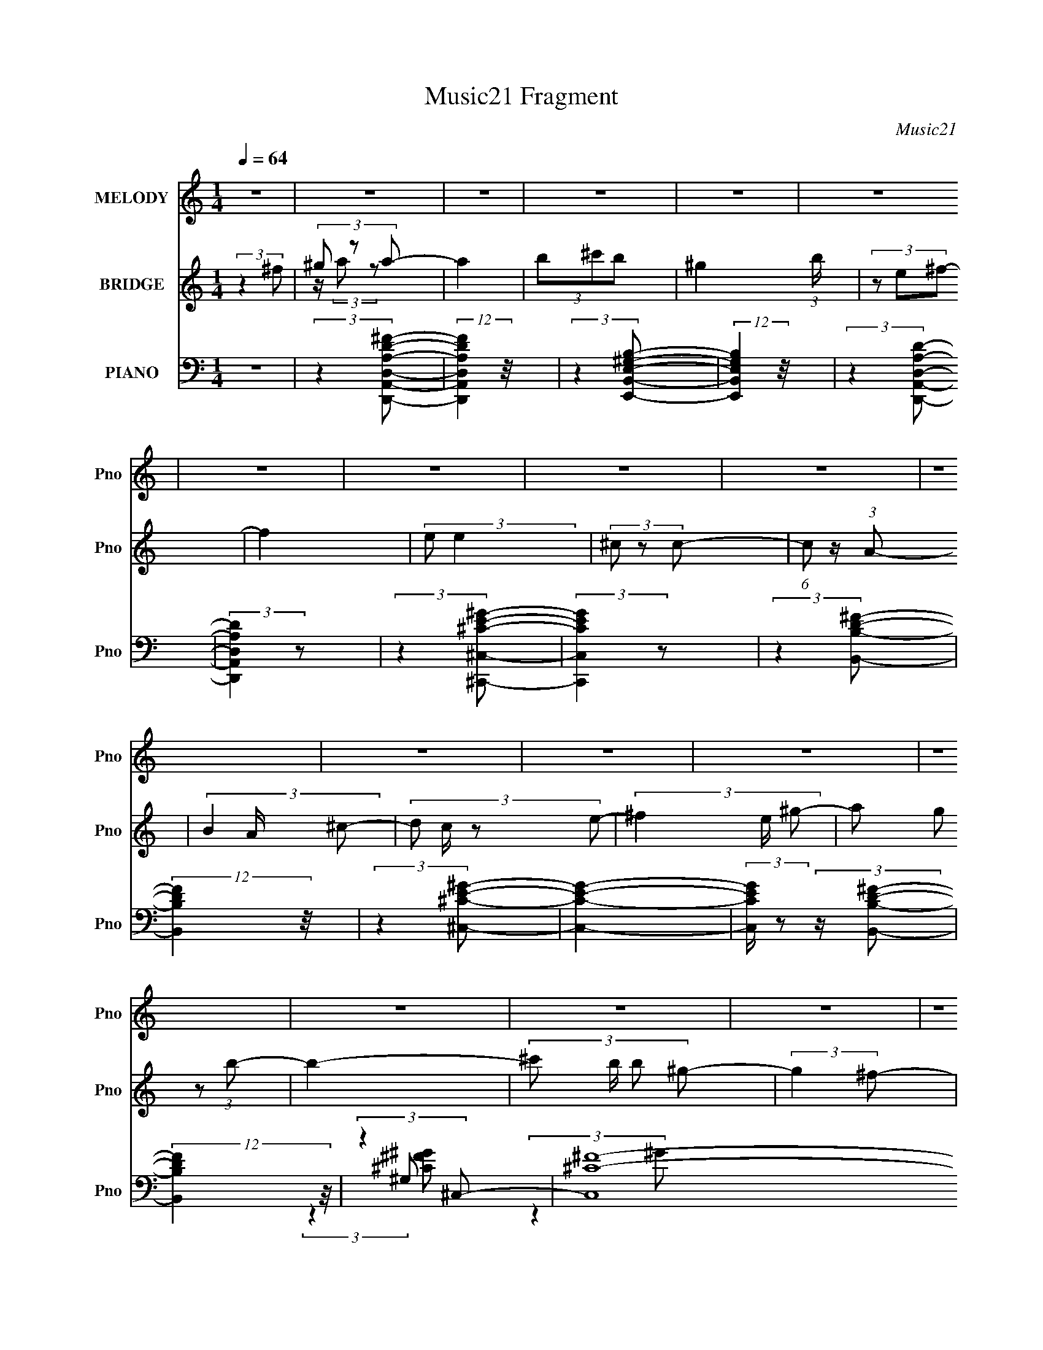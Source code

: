X:1
T:Music21 Fragment
C:Music21
%%score 1 ( 2 3 ) ( 4 5 6 7 )
L:1/4
Q:1/4=64
M:1/4
I:linebreak $
K:C
V:1 treble nm="MELODY" snm="Pno"
L:1/8
V:2 treble nm="BRIDGE" snm="Pno"
V:3 treble 
V:4 bass nm="PIANO" snm="Pno"
L:1/8
V:5 bass 
L:1/8
V:6 bass 
V:7 bass 
V:1
 z2 | z2 | z2 | z2 | z2 | z2 | z2 | z2 | z2 | z2 | z2 | z2 | z2 | z2 | z2 | z2 | z2 | z2 | z2 | %19
 z2 | z2 | z2 | z2 | z2 | z2 | z2 | z2 | z2 | z2 | z2 | z2 | z2 | z2 | z2 | z2 | z2 | z2 | z2 | %38
 z2 | z2 | (3:2:2z2 ^c | (3de z | ^f3/2 z/ | (3^cde- | (3:2:4e e/ e z/4 ^c/- | %45
 (3:2:2c/4 z/ (3:2:2z/4 B2- | (3:2:2B z2 | z2 | (3:2:1z2 ^c/ d/- | (3:2:4e d/4 e e | (3a^g z | %51
 (3ed z | (3:2:2d2 z | (3:2:1z2 ^f/ f/ | (3^ff=f | (3:2:2f z2 | (3:2:1z2 a/ ^g/- | %57
 (3:2:4^f g/4 f z | (3:2:2e z2 | (3z e^f | (3ee z | (3:2:2A ^c2 | (3:2:2e z2 | (3z ^cd | (3^cd z | %65
 (3^f z =f | (3f^f z | (3:2:2^g2 ^f- | (3:2:2f2 z/4 ^f/ | (3^gab | (3a^g z | (3:2:2^f e2- | %72
 (3:2:2e/4 z/ z3/2 | (3z ed | (3^cd z | (3a z ^g- | (3:2:2g2 ^f- | (3:2:2f2 f- | %78
 (6:5:1f z/ ^f/ ^g/ | (3aa z | (3:2:1z2 ^f/ ^g/ | (3aa z | (3:2:1z2 ^f/ ^g/ | (3a z b | (3a z ^g | %85
 (3^ff z/4 e/- | e z | z2 | (3^fef | (3:2:2e d2 | (3:2:1dd/ (6:5:1z | (3z ^f^g | (3^gg z | %93
 (3:2:2^f ^g2 | (3:2:1z2 ^f/ ^g/ | (3aa z | (3:2:1z2 ^f/ ^g/ | (3aa z | (3:2:1z2 ^f/ ^g/ | %99
 (3a z b | (3a z ^g | (3^ff z/4 e/- | e z | (3z ^cd | (3^cd z | (3a z ^g- | %106
 (3:2:2g/ z (3:2:2z/ f- | (6:5:1f z/ (3:2:1^f- | f2- | f2- | (3:2:2f/ z z | z2 | z2 | z2 | z2 | %115
 z2 | z2 | z2 | z2 | z2 | z2 | z2 | z2 | z2 | z2 | z2 | z2 | z2 | z2 | z2 | (3:2:2z2 ^c | (3de z | %132
 ^f3/2 z/ | (3^cde- | (3:2:4e e/ e z/4 ^c/- | (3:2:2c/4 z/ (3:2:2z/4 B2- | (3:2:2B z2 | z2 | %138
 (3:2:1z2 ^c/ d/- | (3:2:4e d/4 e e | (3a^g z | (3ed z | (3:2:2d2 z | (3:2:1z2 ^f/ f/ | (3^ff=f | %145
 (3:2:2f z2 | (3:2:1z2 a/ ^g/- | (3:2:4^f g/4 f z | (3:2:2e z2 | (3z e^f | (3ee z | (3:2:2A ^c2 | %152
 (3:2:2e z2 | (3z ^cd | (3^cd z | (3^f z =f | (3f^f z | (3:2:2^g2 ^f- | (3:2:2f2 z/4 ^f/ | (3^gab | %160
 (3a^g z | (3:2:2^f e2- | (3:2:2e/4 z/ z3/2 | (3z ed | (3^cd z | (3a z ^g- | (3:2:2g2 ^f- | %167
 (3:2:2f2 f- | (6:5:1f z/ ^f/ ^g/ | (3aa z | (3:2:1z2 ^f/ ^g/ | (3aa z | (3:2:1z2 ^f/ ^g/ | %173
 (3a z b | (3a z ^g | (3^ff z/4 e/- | e z | z2 | (3^fef | (3:2:2e d2 | (3:2:1dd/ (6:5:1z | %181
 (3z ^f^g | (3^gg z | (3:2:2^f ^g2 | (3:2:1z2 ^f/ ^g/ | (3aa z | (3:2:1z2 ^f/ ^g/ | (3aa z | %188
 (3:2:1z2 ^f/ ^g/ | (3a z b | (3a z ^g | (3^ff z/4 e/- | e z | (3z ^cd | (3^cd z | (3a z ^g- | %196
 (3:2:2g/ z (3:2:2z/ f- | (6:5:1f z/ (3:2:1^f- | f2- | f2- | (3:2:2f/ z (3:2:2z/ ^f | (3^g z a- | %202
 (3:2:4a a/ a z | (3^gg z | (3^fe z | (3^gab | (3bb z | (3:2:2^c' _b2 | (3_bb z | (3^f^ga | %210
 (3^f^g z/4 a/- | (6:5:2a z2 | (3:2:2z ^f f/ ^g/- | (3:2:2g/4 z/ (3:2:2z/4 a(3:2:1^g- | g2- | %215
 (12:11:2g2 z/4 | (3:2:1z2 ^f/ ^g/ | (3aa z | (3:2:1z2 ^f/ ^g/ | (3aa z | (3:2:1z2 ^f/ ^g/ | %221
 (3a z b | (3a z ^g | (3^ff z/4 e/- | e z | z2 | (3^fef | (3:2:2a ^f2 | (3:2:2e d2- | %229
 (3:2:2d/4 z/ (3:2:2z/4 a(3:2:1^g | (3^gg z/4 a/- | (3:2:2a/4 z/ (3:2:2z/4 ^g2- | %232
 (3:2:2g z ^f/ ^g/ | (3aa z | (3:2:1z2 ^f/ ^g/ | (3aa z | (3:2:1z2 ^f/ ^g/ | (3a z b | (3a z ^g | %239
 (3^ff z/4 e/- | e z | (3z ^cd | (3^cd z | (3a z ^g- | (3:2:2g/ z (3:2:2z/ f- | %245
 (6:5:1f z/ (3:2:1^f- | f2- | f2- | (3:2:2f/ z z | (3z ^cd | (3:2:2^c d2 | (3a z ^g- | %252
 (3:2:2g2 f- | f2 | ^f2- | f2- | f2- | f2- | f2- | f/ z3/2 |] %260
V:2
 (3:2:2z ^f/ | (3^g/ z/ a/- | a | (3b/^c'/b/- | ^g (3:2:1b/4 | (3z/ e/^f/- | f | (3:2:2e/ e | %8
 (3^c/ z/ c/- | (6:5:1c/ z/4 (3:2:1A/- | (3B A/4 ^c/- | (3:2:4d/ c/4 z/ e/- | (3^f e/4 ^g/- | %13
 (3a/ g/ z/ (3:2:1b/- | b- | (3:2:4^c'/ b/4 b/ ^g/- | (3:2:2g ^f/- | (3:2:2f f/- | f- | f- | %20
 (3:2:2f z/ | (3:2:2^C ^F/- | F- ^G/4- | (3:2:4F/4 G/8 z/4 A/ (3:2:1^G/- | (3:2:2G z/ | %25
 (3:2:2^C ^F/- | (3:2:2F z/8 E/4- | (3:2:2E/8 z/4 (3:2:2z/8 ^F/(3:2:1E/- | E E/4 | (3^F/^G/A/- | %30
 (3:2:4A/4 z/ z/4 ^c/ | (3:2:2B/8 z/4 (3:2:2z/8 A/(3:2:1^G/- | (3:2:2G z/ | (3:2:2^C/ D- | %34
 (3A D/8 z/ | (3:2:2z ^G/- | (3:2:2G E/- | E- | (3:2:2E ^F/ | (3^G/ z/ A/- | A- | (6:5:2A/ z | z | %43
 z | z | z | z | z | z | z | z | z | z | z | z | (3:2:1z ^c/4 (3:2:1z/8 | (3:2:1^c B/4 (3:2:1z/8 | %57
 (3:2:1B A/4 (3:2:1z/8 | (3:2:1A ^G/4 (3:2:1z/8 | ^G/^F/4F/4 | ^F- | F/4 z3/4 | z | z | z | z | z | %67
 z | (3:2:2^F/ ^G | z | z | z | z | z | z | z | z | z | z | z | z | z | z | z | z | z | %86
 (3e/ z/ e/- | (3^c/ e/4 e | ^f/4 z3/4 | z | z | z | z | z | z | z | z | z3/4 ^C/4 | (3:2:2D/ A- | %99
 (6:5:2A z/4 | z | z | z | z | z | z | z | z | (3:2:2^C/ ^F | (3:2:2^G/ B | (3:2:2A/ ^G | %111
 (3[Ee]/ z/ [Ee]/- | (3^F/ [Ee]/4 ^C- | (3:2:2C/ z | (3z/ [BA]/^G/ | %115
 (3:2:2A/8 z/4 (3:2:2z/8 B/(3:2:1A/- | A- | (6:5:1A/ z/4 (3:2:1^G/- | (3:2:2G/ E- | %119
 (3E/^C/[^FA]/- | (6:5:1[FA]/ x/4 (3:2:1^c/ | (3:2:2B/8 z/4 (3:2:2z/8 A/(3:2:1^G/- | G | %123
 (3:2:2^C/ D- | A- (3:2:1D/8 | A/ (3:2:2z/4 ^G/- | (3:2:2G E/- | E- | (3:2:2E ^F/ | (3^G/ z/ A/- | %130
 A- | A- | (3:2:2A/4 z/ z/ | z | z | z | z | z | z | z | z | z | z | z | z | %145
 (3:2:1z ^c/4 (3:2:1z/8 | (3:2:1^c B/4 (3:2:1z/8 | (3:2:1B A/4 (3:2:1z/8 | (3:2:1A ^G/4 (3:2:1z/8 | %149
 ^G/^F/4F/4 | ^F- | F/4 z3/4 | z | z | z | z | z | z | (3:2:2^F/ ^G | z | z | z | z | z | z | z | %166
 z | z | z | z | z | z | z | z | z | z | (3e/ z/ e/- | (3^c/ e/4 e | ^f/4 z3/4 | z | z | z | z | %183
 z | z | z | z | z3/4 ^C/4 | (3:2:2D/ A- | (6:5:2A z/4 | z | z | z | z | z | z | z | z | %198
 (3:2:2[^C,^C]/ [^F,^F] | (3:2:2[^G,^G]/ [B,B] | (3:2:2[A,A]/ [^G,^G] | (3[^F,^F]/ z/ [A,A]/- | %202
 (3:2:1^f/ [A,A]- (3:2:1d'- | (3:2:2[A,A]/4 d'/ (3:2:1^c'- | (12:7:1c' b/4 (6:5:1z/ | b/ z/ | %206
 (3:2:1z/ ^c/4 (6:5:1z/ | c'/4 (3:2:2z/8 b/4-b/- | (3:2:2b/ _b- | (3:2:2b z/ | z | z | z | z | z | %215
 z | z | z | z | z | z | z | z | z | (3e/e/e/- | (3:2:2^c/ e/4 e/ (3:2:1z/4 | f/ z/ | z | z | z | %230
 z | z | z | z | ^c'/ z/ | z3/4 b/4 | a3/4 z/4 | z | z | z | z | z | z | z | z | z | (3:2:2^C/ ^F | %247
 (3:2:2^G/ B | (3A/ z/ ^G/- | (3E G ^F/- | F- | (3:2:2F/ z |] %252
V:3
 x | z/4 (3:2:2a/ z/ | x | x | x7/6 | x | x | x | x | x | x7/6 | x7/6 | x7/6 | x4/3 | x | x7/6 | %16
 x | x | x | x | x | x | x5/4 | x13/12 | x | x | x | x | x5/4 | x | z3/4 B/4- | x | x | x | %34
 x13/12 | x | x | x | x | x | x | x | x | x | x | x | x | x | x | x | x | x | x | x | x | %55
 z3/4 ^c/4 | z3/4 B/4 | z3/4 A/4 | z3/4 ^G/4 | x | x | x | x | x | x | x | x | x | x | x | x | x | %72
 x | x | x | x | x | x | x | x | x | x | x | x | x | x | x | x7/6 | x | x | x | x | x | x | x | x | %96
 x | x | x | x | x | x | x | x | x | x | x | x | x | x | x | x | x7/6 | x | z3/4 A/4- | x | x | x | %118
 x | x | z3/4 B/4- | x | x | x | x13/12 | x | x | x | x | x | x | x | x | x | x | x | x | x | x | %139
 x | x | x | x | x | x | z3/4 ^c/4 | z3/4 B/4 | z3/4 A/4 | z3/4 ^G/4 | x | x | x | x | x | x | x | %156
 x | x | x | x | x | x | x | x | x | x | x | x | x | x | x | x | x | x | x | x | x | x7/6 | x | x | %180
 x | x | x | x | x | x | x | x | x | x | x | x | x | x | x | x | x | x | x | x | x | x | x2 | %203
 x7/6 | z/ b/- x/4 | x | z/ ^c'/- | x | x | x | x | x | x | x | x | x | x | x | x | x | x | x | x | %223
 x | x | z3/4 ^f/4- x/6 | x | x | x | x | x | x | x | x | x | x | x | x | x | x | x | x | x | x | %244
 x | x | x | x | x | x5/3 | x | x |] %252
V:4
 z2 | (3:2:2z2 [D,,A,,D,A,D^F]- | (12:11:2[D,,A,,D,A,DF]2 z/4 | (3:2:2z2 [E,,B,,E,^G,B,]- | %4
 (12:11:2[E,,B,,E,G,B,]2 z/4 | (3:2:2z2 [D,,A,,D,A,D]- | (3:2:2[D,,A,,D,A,D]2 z | %7
 (3:2:2z2 [^C,,^C,^CE^G]- | (3:2:2[C,,C,CEG]2 z | (3:2:2z2 [B,,B,D^F]- | (12:11:2[B,,B,DF]2 z/4 | %11
 (3:2:2z2 [^C,^CE^G]- | [C,CEG]2- | (3:2:2[C,CEG]/ z (3:2:2z/ [B,,B,D^F]- | %14
 (12:11:2[B,,B,DF]2 z/4 | (3:2:2z2 ^C,- | (6:5:2[C,^C-^F-]8 G,4 (6:5:1[CFG] | %17
 (6:5:2[CF] G z/ (3:2:1[F,^G,^CF^G]- | [F,G,CFG]2- | (6:5:1[F,G,CFG] z/ (3:2:1[^C,F,^G,^CF^G]- | %20
 (3:2:2[C,F,G,CFG]2 z | (3:2:2z2 ^F,,- | (6:5:2[F,,^F,]4 [A,C] | (3:2:1[A,CF^F,]/ (3^F,/ z ^C,- | %24
 (12:11:2C,2 C (3:2:2[EG]/ [E^G]- | (3:2:1[EG^C]/ (3^C/ z [D,,D,]- | (3[D,,D,]2 [A,DF]/ [A,D^F]- | %27
 (3:2:1[A,DF]/ x (3:2:1E,,- | [E,,E-^G-]2 (3:2:2E,2 [B,EG] | (3:2:1[EGB,]/ (3B,/ z ^F,,- | %30
 [F,,^F-]2 (6:5:2[F,A,C] F/ | (3:2:1[FA,]/ (3A,/ z ^C,- | C,2 (3:2:2[G,CE]/ [^G,^CE]- | %33
 (3:2:4^C, [G,CE]/ z [D,A,D^F]- | (6:5:1[D,A,DF] z/ (3:2:1[A,D^F]- | (3:2:1[A,DF]/ x (3:2:1E,,- | %36
 E,,2- (3:2:2[B,EG]/ [E,^G,B,] | (24:13:1[E,,B,,-]8 | B,,2 [E,B,EG]2- | %39
 (3:2:1[E,B,EG]/ x (3:2:1A,,- | (3:2:4E,2 A,,2 [A,CE] [^CE]- | (3:2:1[CE]/ x (3:2:1B,,- | %42
 (3^F,2 B,,2 [B,DF] [D^F]/ (3:2:1z/4 | (3:2:2z2 ^C,- | (12:11:2C,2 C (3:2:1[EG]/ [E^G]/ (3:2:1z/4 | %45
 (3:2:2z2 [D,A,D^FA]- | (3:2:2[D,A,DFA]/ z (3:2:1z/ [E,B,E^GB]/ (3:2:1z/4 | (3:2:2z2 ^F,,- | %48
 [F,,^C-^F-]2 (3:2:2F,2 [A,CF]/ | (3:2:1[CFA,]/ (3A,/ z ^C,- | [C,E-^G-]2 (3:2:2G,2 [CEG]/ | %51
 (3:2:1[EG^C]/ (3^C/ z B,,- | (12:7:2[B,,^F,D-^F-]4 [B,DF]/ | (3:2:1[DFB,]/ (3B,/ z [^C,F,^G,]- | %54
 (3:2:2[C,F,G,]2 [CFG^CE]/ [^CE]/6 (3:2:1z/4 | (3:2:1[FG^C]/ (3^C/ z ^F,,- | [F,,^F,^C-^F-]2 | %57
 (3:2:1[CFA,]/ (3A,/ z ^C,- | [C,^G,G,]2 (3:2:1[CEG]/ F,3/2 | (3:2:1[G^C]/4 (3^C3/4 z [D,^F,]- | %60
 [D,F,^F-A-]2 (6:5:2[A,DA] [FA] | (3:2:1[FAD]/ (3D/ z A,,- | [A,,E,^C-E-]2 (6:5:1[A,CE] | %63
 (3:2:1[CEA,]/ (3A,/ z [^G,,^G,B,]- | (3:2:2[G,,G,B,]2 D/ [^G,B,D]/ (3:2:1z/4 | %65
 (3:2:2z2 [^C,^G,]- | (3[C,G,]2 [CFG] F, [^CF^G]/ (3:2:1z/4 | (3:2:2z2 ^F,,- | %68
 [F,,^F,^C-^F-]2 (3:2:1[A,CF]/ | (3:2:1[CFA,](3:2:2^CD,- | D,2 (6:5:2[A,DF] [A,D^F]- | %71
 (3:2:1[A,DFD,]/ (3D,/ z A,,- | A,,2- (6:5:2[A,CE] [A,^CE]- | (3[A,,E,] [E,A,CE] B,,- | %74
 (6:5:2[B,,^F,]4 [B,DF]/ | (3:2:1[B,DF^F,]/ (3:2:2^F,3/2 ^C,- | C,2- (3:2:2[CFG]/ [^CF^G]- | %77
 (3:2:2C,/ [CFG] z/ (3:2:1[^C,^G,^CF^G^c]- | (6:5:2[C,G,CFGc] z2 | (3:2:2z2 ^F,,- | %80
 [F,,^F,^C-^F-]2 (6:5:1[F,A,CF] | (3:2:1[CFA,]/ (3A,/ z B,,- | [B,,^F,F,]2 (3:2:1[B,DF]/ | %83
 (3:2:1[FB,](3:2:2DE,,- | [E,,B,,E-^G-]2 (6:5:1[B,EG] | (3:2:1[EGB,]/ (3B,/ z A,,- | %86
 (12:7:1[A,,A,E]4 E,2 | (3E z D,- | [D,^F,]2 (3:2:2A,2 [DFA] | (3:2:1[DFAD]/ (3D/ z B,,- | %90
 (12:7:2[B,,^F,D-^F-]4 [B,DF]/ | (3:2:1[DFB,]/ (3B,/ z ^C,- | (3:2:5[C,F,-]4 G,2 [CG] [FG] F,- | %93
 (3:2:1[F,^G,] (3:2:2z ^C,- | (12:7:2[C,F,]4 G, | (3[^G,^F^f] z ^F,,- | %96
 (3:2:1^F,2 F,,2 (3:2:1[^FA^c]- | (3:2:1[FAc^F]/ (3^F/ z B,,- | [B,,^F,D-^F-]2 (3:2:1[B,DF] | %99
 (3:2:1[DFB,](3:2:2DE,- | (3E,2 [B,EG]/ [D,A,D^F]- | (3:2:1[D,A,DF]/ x (3:2:1^C,- | %102
 (3:2:2C,2 [CEGE-^G-]/ (3:2:1[E^G]/- | (3:2:1[EG^C]/ (3^C/ z B,,- | %104
 (3:2:2B,,2 [B,DF] [B,D^F]/ (3:2:1z/4 | (3:2:2z2 [^C,^G,]- | %106
 (6:5:2[C,G,] [C^CC] [^CCFG]/6 (3:2:1[FG]/4 | (3:2:1[FG]2 (3:2:1^F,,- | %108
 (6:5:2[F,,^F,-]8 [A,C] (6:5:1F | F,2- C2- (3:2:1[A,^F]- | F,2- C2- [A,F]2- | %111
 (3:2:4F, [C^F,,-^F,-] [^F,,-^F,-A,F]3/4 [A,F]2/5 | (3:2:2[F,,F,]2 [A,CF] [A,^C^F]/ (3:2:1z/4 | %113
 (3:2:2z2 [^C,^G,]- | (3:2:2[C,G,]2 [CEG]/ [^CE^G]/ (3:2:1z/4 | (3:2:2z2 [D,A,]- | %116
 (3[D,A,]2 [DFA]/ [^FA]- | (3:2:1[FAD]/ (3D/ z E,,- | (3:2:2E,,2 [B,EG] [E^G]/ (3:2:1z/4 | %119
 (3:2:2z2 ^F,,- | (12:11:2[F,,^F,]2 [A,CF] | (3:2:2z2 ^C,- | C,2 (6:5:2C [EG]/ (3:2:1[E^G]- | %123
 (3:2:1[EG^C]/ (3^C/ z B,,- | (3B,,2 [B,DF] [D^F]- | (3:2:1[DFB,]/ (3B,/ z E,,- | %126
 (3:2:1B,,2 E,,2- (3:2:1[E,^G,B,]- | (3:2:4B,,2 E,, [E,G,B,]/ [E,,E,^G,B,E]- | [E,,E,G,B,E]2- | %129
 (3:2:1[E,,E,G,B,E]2 (3:2:1A,,- | (3:2:4E,2 A,,2 [A,CE] [^CE]- | (3:2:1[CE]/ x (3:2:1B,,- | %132
 (3^F,2 B,,2 [B,DF] [D^F]/ (3:2:1z/4 | (3:2:2z2 ^C,- | (12:11:2C,2 C (3:2:1[EG]/ [E^G]/ (3:2:1z/4 | %135
 (3:2:2z2 [D,A,D^FA]- | (3:2:2[D,A,DFA]/ z (3:2:1z/ [E,B,E^GB]/ (3:2:1z/4 | (3:2:2z2 ^F,,- | %138
 [F,,^C-^F-]2 (3:2:2F,2 [A,CF]/ | (3:2:1[CFA,]/ (3A,/ z ^C,- | [C,E-^G-]2 (3:2:2G,2 [CEG]/ | %141
 (3:2:1[EG^C]/ (3^C/ z B,,- | (12:7:2[B,,^F,D-^F-]4 [B,DF]/ | (3:2:1[DFB,]/ (3B,/ z [^C,F,^G,]- | %144
 (3:2:2[C,F,G,]2 [CFG^CE]/ [^CE]/6 (3:2:1z/4 | (3:2:1[FG^C]/ (3^C/ z ^F,,- | [F,,^F,^C-^F-]2 | %147
 (3:2:1[CFA,]/ (3A,/ z ^C,- | [C,^G,G,]2 (3:2:1[CEG]/ F,3/2 | (3:2:1[G^C]/4 (3^C3/4 z [D,^F,]- | %150
 [D,F,^F-A-]2 (6:5:2[A,DA] [FA] | (3:2:1[FAD]/ (3D/ z A,,- | [A,,E,^C-E-]2 (6:5:1[A,CE] | %153
 (3:2:1[CEA,]/ (3A,/ z [^G,,^G,B,]- | (3:2:2[G,,G,B,]2 D/ [^G,B,D]/ (3:2:1z/4 | %155
 (3:2:2z2 [^C,^G,]- | (3[C,G,]2 [CFG] F, [^CF^G]/ (3:2:1z/4 | (3:2:2z2 ^F,,- | %158
 [F,,^F,^C-^F-]2 (3:2:1[A,CF]/ | (3:2:1[CFA,](3:2:2^CD,- | D,2 (6:5:2[A,DF] [A,D^F]- | %161
 (3:2:1[A,DFD,]/ (3D,/ z A,,- | A,,2- (6:5:2[A,CE] [A,^CE]- | (3[A,,E,] [E,A,CE] B,,- | %164
 (6:5:2[B,,^F,]4 [B,DF]/ | (3:2:1[B,DF^F,]/ (3:2:2^F,3/2 ^C,- | C,2- (3:2:2[CFG]/ [^CF^G]- | %167
 (3:2:2C,/ [CFG] z/ (3:2:1[^C,^G,^CF^G^c]- | (6:5:2[C,G,CFGc] z2 | (3:2:2z2 ^F,,- | %170
 [F,,^F,^C-^F-]2 (6:5:1[F,A,CF] | (3:2:1[CFA,]/ (3A,/ z B,,- | [B,,^F,F,]2 (3:2:1[B,DF]/ | %173
 (3:2:1[FB,](3:2:2DE,,- | [E,,B,,E-^G-]2 (6:5:1[B,EG] | (3:2:1[EGB,]/ (3B,/ z A,,- | %176
 (12:7:1[A,,A,E]4 E,2 | (3E z D,- | [D,^F,]2 (3:2:2A,2 [DFA] | (3:2:1[DFAD]/ (3D/ z B,,- | %180
 (12:7:2[B,,^F,D-^F-]4 [B,DF]/ | (3:2:1[DFB,]/ (3B,/ z ^C,- | (3:2:5[C,F,-]4 G,2 [CG] [FG] F,- | %183
 (3:2:1[F,^G,] (3:2:2z ^C,- | (12:7:2[C,F,]4 G, | (3[^G,^F^f] z ^F,,- | %186
 (3:2:1^F,2 F,,2 (3:2:1[^FA^c]- | (3:2:1[FAc^F]/ (3^F/ z B,,- | [B,,^F,D-^F-]2 (3:2:1[B,DF] | %189
 (3:2:1[DFB,](3:2:2D[E,B,]- | (3[E,B,]/ [EG]/ z/ (3:2:2z [D,A,D^F]- | %191
 (3:2:1[D,A,DF]/ x (3:2:1^C,- | (3:2:2C,2 [CEGE-^G-]/ (3:2:1[E^G]/- | (3:2:1[EG^C]/ (3^C/ z B,,- | %194
 (3:2:2B,,2 [B,DF] [B,D^F]/ (3:2:1z/4 | (3:2:2z2 [^C,,^C,]- | %196
 (3:2:2[C,,C,]2 F/4 [^CF^G]/ (3:2:1z/4 | (3:2:2z2 ^F,,- | (24:17:2[F,,^F,-]4 [A,C] | %199
 F,/ (6:5:1[A,C] (3:2:1[^F,,^F,]- | (3:2:2[A,^C^F] [F,,F,]2 (3:2:2[A,CF]/ [^F,,^F,A,CF] | %201
 (3[A,^C^F] z B,,- | (3^F,2 B,,2 [B,DF] (3:2:1[D^F]- | (3:2:1[DFB,]/ (3B,/ z E,,- | %204
 (12:7:2[E,,B,,]4 [B,EG]/ | (3:2:1[B,E,] (3:2:2z [A,,^C]- | (3:2:4E,2 [A,,C] [A,CE] [^CE]- | %207
 (3:2:1[CEA,]/ (3A,/ z ^F,,- | (12:11:2F,,2 [F,B,C]/ (3:2:1[^C,^F,^F]- | %209
 (3:2:1[C,F,F_B,]/ (3_B,/ z B,,- | [B,,^F,]2 (6:5:1[B,DF] | (6:5:1[B,DF] x/ (3:2:1[B,,^F,]- | %212
 (12:11:2[B,,F,]2 [B,DF] (3:2:1[B,D^F]- | (3:2:1[B,DF]/ x (3:2:1[^C,,^C,]- | %214
 (6:5:2[C,,C,^C-F-]4 [CFG] | (6:5:2[CF] G/ z/ (3:2:1[^C,,^C,^CF^G]- | (3:2:2[C,,C,CFG]/ z z | %217
 (3:2:2z2 ^F,,- | [F,,^F,^C-^F-]2 (6:5:1[F,A,CF] | (3:2:1[CFA,]/ (3A,/ z B,,- | %220
 [B,,^F,F,]2 (3:2:1[B,DF]/ | (3:2:1[FB,](3:2:2DE,,- | [E,,B,,E-^G-]2 (6:5:1[B,EG] | %223
 (3:2:1[EGB,]/ (3B,/ z A,,- | (12:7:1[A,,A,E]4 E,2 | (3E z D,- | [D,^F,]2 (3:2:2A,2 [DFA] | %227
 (3:2:1[DFAD]/ (3D/ z B,,- | (12:7:2[B,,^F,D-^F-]4 [B,DF]/ | (3:2:1[DFB,]/ (3B,/ z ^C,- | %230
 (3:2:5[C,F,-]4 G,2 [CG] [FG] F,- | (3:2:1[F,^G,] (3:2:2z ^C,- | (12:7:2[C,F,]4 G, | %233
 (3[^G,^F^f] z ^F,,- | (3:2:1^F,2 F,,2 (3:2:1[^FA^c]- | (3:2:1[FAc^F]/ (3^F/ z B,,- | %236
 [B,,^F,D-^F-]2 (3:2:1[B,DF] | (3:2:1[DFB,](3:2:2D[E,B,]- | (3[E,B,]/ [EG]/ z/ (3:2:2z [D,A,D^F]- | %239
 (3:2:1[D,A,DF]/ x (3:2:1^C,- | (3:2:2C,2 [CEGE-^G-]/ (3:2:1[E^G]/- | (3:2:1[EG^C]/ (3^C/ z B,,- | %242
 (3:2:2B,,2 [B,DF] [B,D^F]/ (3:2:1z/4 | (3:2:2z2 [^C,,^C,]- | %244
 (3:2:2[C,,C,]2 F/4 [^CF^G]/ (3:2:1z/4 | (3:2:2z2 [^F,,^F,]- | [F,,F,]2- (6:5:2[A,CF] [A,^C^F]- | %247
 [F,,F,]2- (6:5:2[A,CF] [A,^C^F]- | [F,,F,]2- (6:5:2[A,CF] [A,^C^F]- | %249
 (3:2:2[F,,F,]/ [A,CF] z/ (3:2:1[B,,B,D^F]- | [B,,B,DF]2- | (3:2:2[B,,B,DF]2 [^C,^C^C,,F^G]- | %252
 [C,CC,,FG]2 | z2 | (3:2:2z ^F,,2- | (24:23:1[F,,A,]8 F,8 | ^F/ (3:2:1C/ z/ ^G/ z/ | A/ z/ ^c/ z/ | %258
 ^f/ z/ ^g/ z/ | [^F,,^F,^FA^c]2- | [F,,F,FAc]2- f2- | [F,,F,FAc]2- f2- | (3[F,,F,FAc]2 f2 z/ |] %263
V:5
 x2 | x2 | x2 | x2 | x2 | x2 | x2 | x2 | x2 | x2 | x2 | x2 | x2 | x2 | x2 | (3:2:2z2 ^G,- | %16
 (3:2:2z2 ^G- x25/3 | x17/6 | x2 | x2 | x2 | (3:2:2z2 [A,^C]- | (3:2:2z2 [A,^C^F]- x13/6 | %23
 (3:2:2z2 ^C- | x11/3 | (3:2:2z2 [A,D^F]- | x7/3 | (3:2:2z2 E,- | z3/2 E,/ x13/6 | %29
 (3:2:2z2 [^F,A,^C]- | z3/2 ^F,/ x7/6 | (3:2:2z2 [^G,^CE]- | x3 | x7/3 | x2 | (3:2:2z2 [B,E^G]- | %36
 x3 | (3:2:2z2 [E,B,E^G]- x7/3 | x4 | (3:2:2z2 [A,^CE]- | x9/2 | (3:2:2z2 [B,D^F]- | x4 | %43
 (3:2:2z2 ^C- | x11/3 | x2 | x2 | (3:2:2z2 ^F,- | z3/2 ^F,/ x5/3 | (3:2:2z2 ^G,- | z3/2 ^G,/ x5/3 | %51
 (3:2:2z2 [B,D^F]- | z3/2 ^F,/ x2/3 | (3:2:2z2 [^CF^G]- | (3:2:2z2 [F^G]- | (3:2:2z2 [^FA^c] | %56
 (3z A, z/4 ^F,/ | (3:2:2z2 [^CE^G]- | (3:2:2z ^G2- x11/6 | (3:2:2z2 [A,DA]- | z3/2 A,/ x5/3 | %61
 (3:2:2z2 [A,^CE]- | z3/2 E,/ x5/6 | (3:2:2z2 D- | x7/3 | (3:2:2z2 [^CF^G]- | x10/3 | %67
 (3:2:2z2 [A,^C^F]- | z3/2 ^F,/ x/3 | (3:2:2z2 [A,D^F]- | x7/2 | (3:2:2z2 [A,^CE]- | x7/2 | %73
 (3:2:2z2 [B,D^F]- | (3:2:2z2 [B,D^F]- x5/3 | (3:2:2z2 [^CF^G]- | x3 | x7/3 | x2 | %79
 (3:2:2z2 [^F,A,^C^F]- | z3/2 ^F,/ x5/6 | (3:2:2z2 [B,D^F]- | (3:2:2z D2 x/3 | (3:2:2z2 [B,E^G]- | %84
 z3/2 B,,/ x5/6 | (3:2:1z2 [A,^CE]/ (3:2:1z/4 | (3z E^c x7/3 | (3:2:2z2 A,- | (3:2:2z2 [D^FA]- x2 | %89
 (3:2:2z2 [B,D^F]- | z3/2 ^F,/ x2/3 | (3:2:2z2 ^G,- | (3:2:2z2 [^CF^G] x9/2 | (3:2:2z2 ^G,- | %94
 (3[_E_e] z [^G,Ff] x | x2 | z3/2 ^F,/ x2 | (3:2:2z2 [B,D^F]- | z3/2 ^F,/ x2/3 | %99
 (3:2:2z2 [B,E^G]- | x7/3 | (3:2:2z2 [^CE^G]- | z3/2 ^C,/ | (3:2:2z2 [B,D^F]- | x17/6 | %105
 (3:2:2z2 ^C- | (3:2:2z2 [F^G]- | (3:2:2z2 [A,^C]- | (3:2:2z2 ^C- x19/3 | x14/3 | x6 | %111
 (3:2:2z2 [A,^C^F]- x/3 | x17/6 | (3:2:2z2 [^CE^G]- | x7/3 | (3:2:2z2 [D^FA]- | x7/3 | %117
 (3:2:2z2 [B,E^G]- | x17/6 | (3:2:2z2 [A,^C^F]- | (3:2:1z2 [^C^F]/ (3:2:1z/4 x/ | (3:2:2z2 ^C- | %122
 x23/6 | (3:2:2z2 [B,D^F]- | x17/6 | (3:2:2z2 [B,E^G] | x4 | x19/6 | x2 | (3:2:2z2 [A,^CE]- | %130
 x9/2 | (3:2:2z2 [B,D^F]- | x4 | (3:2:2z2 ^C- | x11/3 | x2 | x2 | (3:2:2z2 ^F,- | z3/2 ^F,/ x5/3 | %139
 (3:2:2z2 ^G,- | z3/2 ^G,/ x5/3 | (3:2:2z2 [B,D^F]- | z3/2 ^F,/ x2/3 | (3:2:2z2 [^CF^G]- | %144
 (3:2:2z2 [F^G]- | (3:2:2z2 [^FA^c] | (3z A, z/4 ^F,/ | (3:2:2z2 [^CE^G]- | (3:2:2z ^G2- x11/6 | %149
 (3:2:2z2 [A,DA]- | z3/2 A,/ x5/3 | (3:2:2z2 [A,^CE]- | z3/2 E,/ x5/6 | (3:2:2z2 D- | x7/3 | %155
 (3:2:2z2 [^CF^G]- | x10/3 | (3:2:2z2 [A,^C^F]- | z3/2 ^F,/ x/3 | (3:2:2z2 [A,D^F]- | x7/2 | %161
 (3:2:2z2 [A,^CE]- | x7/2 | (3:2:2z2 [B,D^F]- | (3:2:2z2 [B,D^F]- x5/3 | (3:2:2z2 [^CF^G]- | x3 | %167
 x7/3 | x2 | (3:2:2z2 [^F,A,^C^F]- | z3/2 ^F,/ x5/6 | (3:2:2z2 [B,D^F]- | (3:2:2z D2 x/3 | %173
 (3:2:2z2 [B,E^G]- | z3/2 B,,/ x5/6 | (3:2:1z2 [A,^CE]/ (3:2:1z/4 | (3z E^c x7/3 | (3:2:2z2 A,- | %178
 (3:2:2z2 [D^FA]- x2 | (3:2:2z2 [B,D^F]- | z3/2 ^F,/ x2/3 | (3:2:2z2 ^G,- | (3:2:2z2 [^CF^G] x9/2 | %183
 (3:2:2z2 ^G,- | (3[_E_e] z [^G,Ff] x | x2 | z3/2 ^F,/ x2 | (3:2:2z2 [B,D^F]- | z3/2 ^F,/ x2/3 | %189
 (3:2:2z2 [E^G]- | x7/3 | (3:2:2z2 [^CE^G]- | z3/2 ^C,/ | (3:2:2z2 [B,D^F]- | x17/6 | %195
 (3:2:2z2 [^C^G] | x13/6 | (3:2:2z2 [A,^C]- | (3:2:2z2 [A,^C]- x5/3 | (3:2:2z2 [A,^C^F]- | x3 | %201
 (3:2:2z2 [B,D^F]- | x14/3 | (3:2:2z2 [B,E^G]- | (3:2:2z2 B,- x2/3 | (3:2:2z2 [A,^CE]- | x11/3 | %207
 (3:2:2z2 [^F,_B,^C]- | x17/6 | (3_B z [B,D^F]- | (3:2:2z2 [B,D^F]- x5/6 | (3:2:2z2 [B,D^F]- | %212
 x10/3 | (3:2:2z2 [^CF^G]- | (3:2:2z2 ^G- x13/6 | x7/3 | x2 | (3:2:2z2 [^F,A,^C^F]- | %218
 z3/2 ^F,/ x5/6 | (3:2:2z2 [B,D^F]- | (3:2:2z D2 x/3 | (3:2:2z2 [B,E^G]- | z3/2 B,,/ x5/6 | %223
 (3:2:1z2 [A,^CE]/ (3:2:1z/4 | (3z E^c x7/3 | (3:2:2z2 A,- | (3:2:2z2 [D^FA]- x2 | %227
 (3:2:2z2 [B,D^F]- | z3/2 ^F,/ x2/3 | (3:2:2z2 ^G,- | (3:2:2z2 [^CF^G] x9/2 | (3:2:2z2 ^G,- | %232
 (3[_E_e] z [^G,Ff] x | x2 | z3/2 ^F,/ x2 | (3:2:2z2 [B,D^F]- | z3/2 ^F,/ x2/3 | (3:2:2z2 [E^G]- | %238
 x7/3 | (3:2:2z2 [^CE^G]- | z3/2 ^C,/ | (3:2:2z2 [B,D^F]- | x17/6 | (3:2:2z2 [^C^G] | x13/6 | %245
 (3:2:2z2 [A,^C^F]- | x7/2 | x7/2 | x7/2 | x7/3 | x2 | x2 | x2 | x2 | z3/2 ^F,/- | %255
 (3:2:2z2 ^C- x41/3 | x7/3 | x2 | x2 | (3:2:2z ^f2- | x4 | x4 | x10/3 |] %263
V:6
 x | x | x | x | x | x | x | x | x | x | x | x | x | x | x | (3:2:2z [^C^F^G]/- | x31/6 | x17/12 | %18
 x | x | x | x | x25/12 | (3:2:2z [E^G]/- | x11/6 | x | x7/6 | (3:2:2z [B,E^G]/- | x25/12 | %29
 (3:2:2z ^F/- | x19/12 | x | x3/2 | x7/6 | x | x | x3/2 | x13/6 | x2 | x | x9/4 | x | x2 | %43
 (3:2:2z [E^G]/- | x11/6 | x | x | (3:2:2z [A,^C^F]/- | x11/6 | (3:2:2z [^CE^G]/- | x11/6 | x | %52
 x4/3 | x | z3/4 ^G,/4 | x | x | z3/4 F,/4- | x23/12 | (3:2:2z [^FA]/- | x11/6 | x | x17/12 | x | %64
 x7/6 | x | x5/3 | x | x7/6 | x | x7/4 | x | x7/4 | x | x11/6 | x | x3/2 | x7/6 | x | x | x17/12 | %81
 x | (3:2:2z/ ^F- x/6 | x | x17/12 | z3/4 E,/4- | z3/4 [A,A]/4 x7/6 | (3:2:2z [D^FA]/- | %88
 z3/4 A,/4 x | x | x4/3 | (3:2:2z [^C^G]/- | x13/4 | (3:2:2z [^C^c]/ | x3/2 | x | x2 | x | x4/3 | %99
 x | x7/6 | x | x | x | x17/12 | (3:2:2z [F^G]/- | x | (3:2:2z ^F/- | x25/6 | x7/3 | x3 | x7/6 | %112
 x17/12 | x | x7/6 | x | x7/6 | x | x17/12 | x | x5/4 | (3:2:2z [E^G]/- | x23/12 | x | x17/12 | x | %126
 x2 | x19/12 | x | x | x9/4 | x | x2 | (3:2:2z [E^G]/- | x11/6 | x | x | (3:2:2z [A,^C^F]/- | %138
 x11/6 | (3:2:2z [^CE^G]/- | x11/6 | x | x4/3 | x | z3/4 ^G,/4 | x | x | z3/4 F,/4- | x23/12 | %149
 (3:2:2z [^FA]/- | x11/6 | x | x17/12 | x | x7/6 | x | x5/3 | x | x7/6 | x | x7/4 | x | x7/4 | x | %164
 x11/6 | x | x3/2 | x7/6 | x | x | x17/12 | x | (3:2:2z/ ^F- x/6 | x | x17/12 | z3/4 E,/4- | %176
 z3/4 [A,A]/4 x7/6 | (3:2:2z [D^FA]/- | z3/4 A,/4 x | x | x4/3 | (3:2:2z [^C^G]/- | x13/4 | %183
 (3:2:2z [^C^c]/ | x3/2 | x | x2 | x | x4/3 | x | x7/6 | x | x | x | x17/12 | %195
 (3:2:1z F/4 (3:2:1z/8 | x13/12 | x | x11/6 | x | x3/2 | x | x7/3 | x | (3:2:2z [E^G]/ x/3 | x | %206
 x11/6 | x | x17/12 | x | x17/12 | x | x5/3 | x | x25/12 | x7/6 | x | x | x17/12 | x | %220
 (3:2:2z/ ^F- x/6 | x | x17/12 | z3/4 E,/4- | z3/4 [A,A]/4 x7/6 | (3:2:2z [D^FA]/- | z3/4 A,/4 x | %227
 x | x4/3 | (3:2:2z [^C^G]/- | x13/4 | (3:2:2z [^C^c]/ | x3/2 | x | x2 | x | x4/3 | x | x7/6 | x | %240
 x | x | x17/12 | (3:2:1z F/4 (3:2:1z/8 | x13/12 | x | x7/4 | x7/4 | x7/4 | x7/6 | x | x | x | x | %254
 x | x47/6 | x7/6 | x | x | x | x2 | x2 | x5/3 |] %263
V:7
 x | x | x | x | x | x | x | x | x | x | x | x | x | x | x | x | x31/6 | x17/12 | x | x | x | x | %22
 x25/12 | x | x11/6 | x | x7/6 | x | x25/12 | x | x19/12 | x | x3/2 | x7/6 | x | x | x3/2 | x13/6 | %38
 x2 | x | x9/4 | x | x2 | x | x11/6 | x | x | x | x11/6 | x | x11/6 | x | x4/3 | x | x | x | x | %57
 x | x23/12 | x | x11/6 | x | x17/12 | x | x7/6 | x | x5/3 | x | x7/6 | x | x7/4 | x | x7/4 | x | %74
 x11/6 | x | x3/2 | x7/6 | x | x | x17/12 | x | x7/6 | x | x17/12 | x | x13/6 | x | x2 | x | x4/3 | %91
 (3:2:2z [F^G]/- | x13/4 | x | x3/2 | x | x2 | x | x4/3 | x | x7/6 | x | x | x | x17/12 | x | x | %107
 x | x25/6 | x7/3 | x3 | x7/6 | x17/12 | x | x7/6 | x | x7/6 | x | x17/12 | x | x5/4 | x | x23/12 | %123
 x | x17/12 | x | x2 | x19/12 | x | x | x9/4 | x | x2 | x | x11/6 | x | x | x | x11/6 | x | x11/6 | %141
 x | x4/3 | x | x | x | x | x | x23/12 | x | x11/6 | x | x17/12 | x | x7/6 | x | x5/3 | x | x7/6 | %159
 x | x7/4 | x | x7/4 | x | x11/6 | x | x3/2 | x7/6 | x | x | x17/12 | x | x7/6 | x | x17/12 | x | %176
 x13/6 | x | x2 | x | x4/3 | (3:2:2z [F^G]/- | x13/4 | x | x3/2 | x | x2 | x | x4/3 | x | x7/6 | %191
 x | x | x | x17/12 | z3/4 F/4- | x13/12 | x | x11/6 | x | x3/2 | x | x7/3 | x | x4/3 | x | x11/6 | %207
 x | x17/12 | x | x17/12 | x | x5/3 | x | x25/12 | x7/6 | x | x | x17/12 | x | x7/6 | x | x17/12 | %223
 x | x13/6 | x | x2 | x | x4/3 | (3:2:2z [F^G]/- | x13/4 | x | x3/2 | x | x2 | x | x4/3 | x | %238
 x7/6 | x | x | x | x17/12 | z3/4 F/4- | x13/12 | x | x7/4 | x7/4 | x7/4 | x7/6 | x | x | x | x | %254
 x | x47/6 | x7/6 | x | x | x | x2 | x2 | x5/3 |] %263
